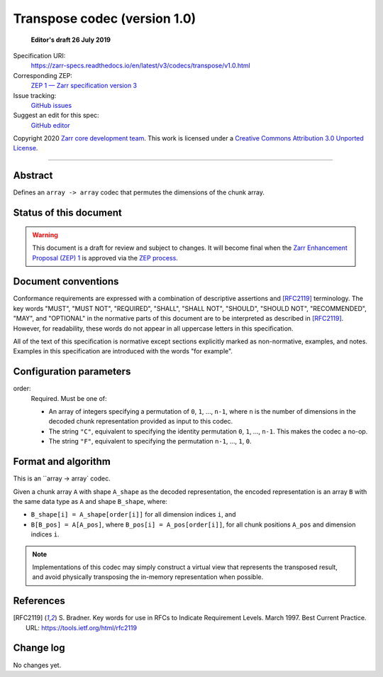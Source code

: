 .. _transpose-codec-v1:

==============================
 Transpose codec (version 1.0)
==============================

  **Editor's draft 26 July 2019**

Specification URI:
    https://zarr-specs.readthedocs.io/en/latest/v3/codecs/transpose/v1.0.html
Corresponding ZEP:
    `ZEP 1 — Zarr specification version 3 <https://zarr.dev/zeps/draft/ZEP0001.html>`_
Issue tracking:
    `GitHub issues <https://github.com/zarr-developers/zarr-specs/labels/codec>`_
Suggest an edit for this spec:
    `GitHub editor <https://github.com/zarr-developers/zarr-specs/blob/main/docs/v3/codecs/transpose/v1.0.rst>`_

Copyright 2020 `Zarr core development team
<https://github.com/orgs/zarr-developers/teams/core-devs>`_. This work
is licensed under a `Creative Commons Attribution 3.0 Unported License
<https://creativecommons.org/licenses/by/3.0/>`_.

----


Abstract
========

Defines an ``array -> array`` codec that permutes the dimensions of the chunk
array.


Status of this document
=======================

.. warning::
    This document is a draft for review and subject to changes.
    It will become final when the `Zarr Enhancement Proposal (ZEP) 1 <https://zarr.dev/zeps/draft/ZEP0001.html>`_
    is approved via the `ZEP process <https://zarr.dev/zeps/active/ZEP0000.html>`_.


Document conventions
====================

Conformance requirements are expressed with a combination of
descriptive assertions and [RFC2119]_ terminology. The key words
"MUST", "MUST NOT", "REQUIRED", "SHALL", "SHALL NOT", "SHOULD",
"SHOULD NOT", "RECOMMENDED", "MAY", and "OPTIONAL" in the normative
parts of this document are to be interpreted as described in
[RFC2119]_. However, for readability, these words do not appear in all
uppercase letters in this specification.

All of the text of this specification is normative except sections
explicitly marked as non-normative, examples, and notes. Examples in
this specification are introduced with the words "for example".


Configuration parameters
========================

order:
    Required.  Must be one of:

    - An array of integers specifying a permutation of ``0``, ``1``, ...,
      ``n-1``, where ``n`` is the number of dimensions in the decoded chunk
      representation provided as input to this codec.
    - The string ``"C"``, equivalent to specifying the identity permutation
      ``0``, ``1``, ..., ``n-1``.  This makes the codec a no-op.
    - The string ``"F"``, equivalent to specifying the permutation ``n-1``, ...,
      ``1``, ``0``.

Format and algorithm
====================

This is an ``array -> array` codec.

Given a chunk array ``A`` with shape ``A_shape`` as the decoded representation,
the encoded representation is an array ``B`` with the same data type as ``A``
and shape ``B_shape``, where:

- ``B_shape[i] = A_shape[order[i]]`` for all dimension indices ``i``, and
- ``B[B_pos] = A[A_pos]``, where ``B_pos[i] = A_pos[order[i]]``, for all chunk
  positions ``A_pos`` and dimension indices ``i``.

.. note::

   Implementations of this codec may simply construct a virtual view that
   represents the transposed result, and avoid physically transposing the
   in-memory representation when possible.

References
==========

.. [RFC2119] S. Bradner. Key words for use in RFCs to Indicate
   Requirement Levels. March 1997. Best Current Practice. URL:
   https://tools.ietf.org/html/rfc2119


Change log
==========

No changes yet.

